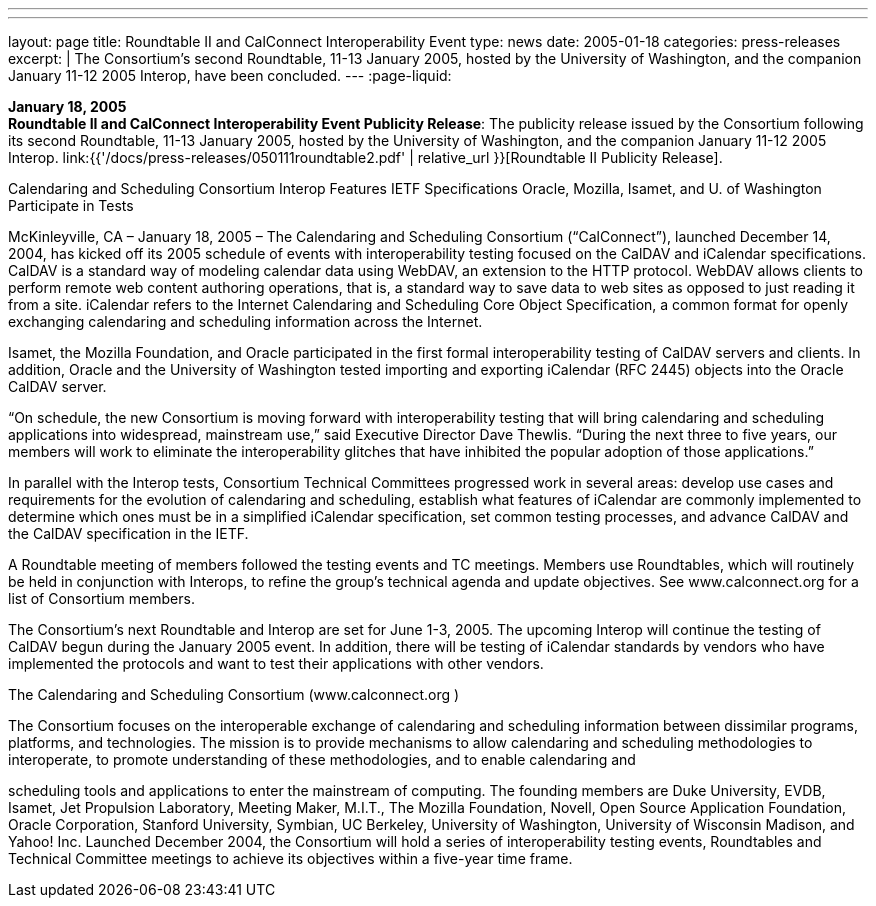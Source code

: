---
---
layout: page
title:  Roundtable II and CalConnect Interoperability Event
type: news
date: 2005-01-18
categories: press-releases
excerpt: |
  The Consortium's second Roundtable, 11-13 January 2005, hosted by the
  University of Washington, and the companion January 11-12 2005 Interop,
  have been concluded.
---
:page-liquid:

*January 18, 2005* +
*Roundtable II and CalConnect Interoperability Event Publicity Release*:
The publicity release issued by the Consortium following its second
Roundtable, 11-13 January 2005, hosted by the University of Washington,
and the companion January 11-12 2005 Interop.
link:{{'/docs/press-releases/050111roundtable2.pdf' | relative_url }}[Roundtable II
Publicity Release].

Calendaring and Scheduling Consortium Interop Features IETF Specifications 
Oracle, Mozilla, Isamet, and U. of Washington Participate in Tests 
 
McKinleyville, CA – January 18, 2005 – The Calendaring and Scheduling Consortium 
(“CalConnect”), launched December 14, 2004, has kicked off its 2005 schedule of events 
with interoperability testing focused on the CalDAV and iCalendar specifications.  
CalDAV is a standard way of modeling calendar data using WebDAV, an extension to 
the HTTP protocol. WebDAV allows clients to perform remote web content authoring 
operations, that is, a standard way to save data to web sites as opposed to just reading it 
from a site.  iCalendar refers to the Internet Calendaring and Scheduling Core Object 
Specification, a common format for openly exchanging calendaring and scheduling 
information across the Internet. 
 
Isamet, the Mozilla Foundation, and Oracle participated in the first formal 
interoperability testing of CalDAV servers and clients. In addition, Oracle and the 
University of Washington tested importing and exporting iCalendar (RFC 2445) objects 
into the Oracle CalDAV server. 
 
“On schedule, the new Consortium is moving forward with interoperability testing that 
will bring calendaring and scheduling applications into widespread, mainstream use,” 
said Executive Director Dave Thewlis. “During the next three to five years, our members 
will work to eliminate the interoperability glitches that have inhibited the popular 
adoption of those applications.” 
 
In parallel with the Interop tests, Consortium Technical Committees progressed work in 
several areas: develop use cases and requirements for the evolution of calendaring and 
scheduling, establish what features of iCalendar are commonly implemented to determine 
which ones must be in a simplified iCalendar specification, set common testing 
processes, and advance CalDAV and the CalDAV specification in the IETF.   
 
A Roundtable meeting of members followed the testing events and TC meetings. 
Members use Roundtables, which will routinely be held in conjunction with Interops, to 
refine the group’s technical agenda and update objectives.  See www.calconnect.org
 for a 
list of Consortium members. 
 
The Consortium’s next Roundtable and Interop are set for June 1-3, 2005.  The upcoming 
Interop will continue the testing of CalDAV begun during the January 2005 event.  In 
addition, there will be testing of iCalendar standards by vendors who have implemented 
the protocols and want to test their applications with other vendors. 
 
The Calendaring and Scheduling Consortium (www.calconnect.org
) 
 
The Consortium focuses on the interoperable exchange of calendaring and scheduling 
information between dissimilar programs, platforms, and technologies. The mission is to 
provide mechanisms to allow calendaring and scheduling methodologies to interoperate, 
to promote understanding of these methodologies, and to enable calendaring and

scheduling tools and applications to enter the mainstream of computing. The founding 
members are Duke University, EVDB, Isamet, Jet Propulsion Laboratory, Meeting 
Maker, M.I.T., The Mozilla Foundation, Novell, Open Source Application Foundation, 
Oracle Corporation, Stanford University, Symbian, UC Berkeley, University of 
Washington, University of Wisconsin Madison, and Yahoo! Inc. Launched December 
2004, the Consortium will hold a series of interoperability testing events, Roundtables 
and Technical Committee meetings to achieve its objectives within a five-year time 
frame.

